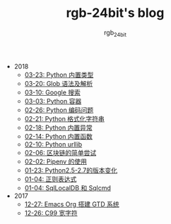 #+TITLE:      rgb-24bit's blog
#+AUTHOR:     rgb_24bit
#+EMAIL:      rgb-24bit@foxmail.com

- 2018
  - [[file:2018/python-build-in-type.org][03-23: Python 内置类型]]
  - [[file:2018/glob.org][03-20: Glob 语法及解析]]
  - [[file:2018/google.org][03-10: Google 搜索]]
  - [[file:2018/python-collection.org][03-03: Python 容器]]
  - [[file:2018/python-coding.org][02-26: Python 编码问题]]
  - [[file:2018/python-format-string.org][02-21: Python 格式化字符串]]
  - [[file:2018/python-build-in-exception.org][02-18: Python 内置异常]]
  - [[file:2018/python-build-in-function.org][02-14: Python 内置函数]]
  - [[file:2018/python-urllib.org][02-10: Python urllib]]
  - [[file:2018/blockchain.org][02-06: 区块链的简单尝试]]
  - [[file:2018/pipenv.org][02-02: Pipenv 的使用]]
  - [[file:2018/python2.5-2.7.org][01-23: Python2.5-2.7的版本变化]]
  - [[file:2018/regex.org][01-04: 正则表达式]]
  - [[file:2018/sqllocaldb-sqlcmd.org][01-04: SqlLocalDB 和 Sqlcmd]]
- 2017
  - [[file:2017/org-gtd.org][12-27: Emacs Org 搭建 GTD 系统]]
  - [[file:2017/c99-wchar.org][12-26: C99 宽字符]]
